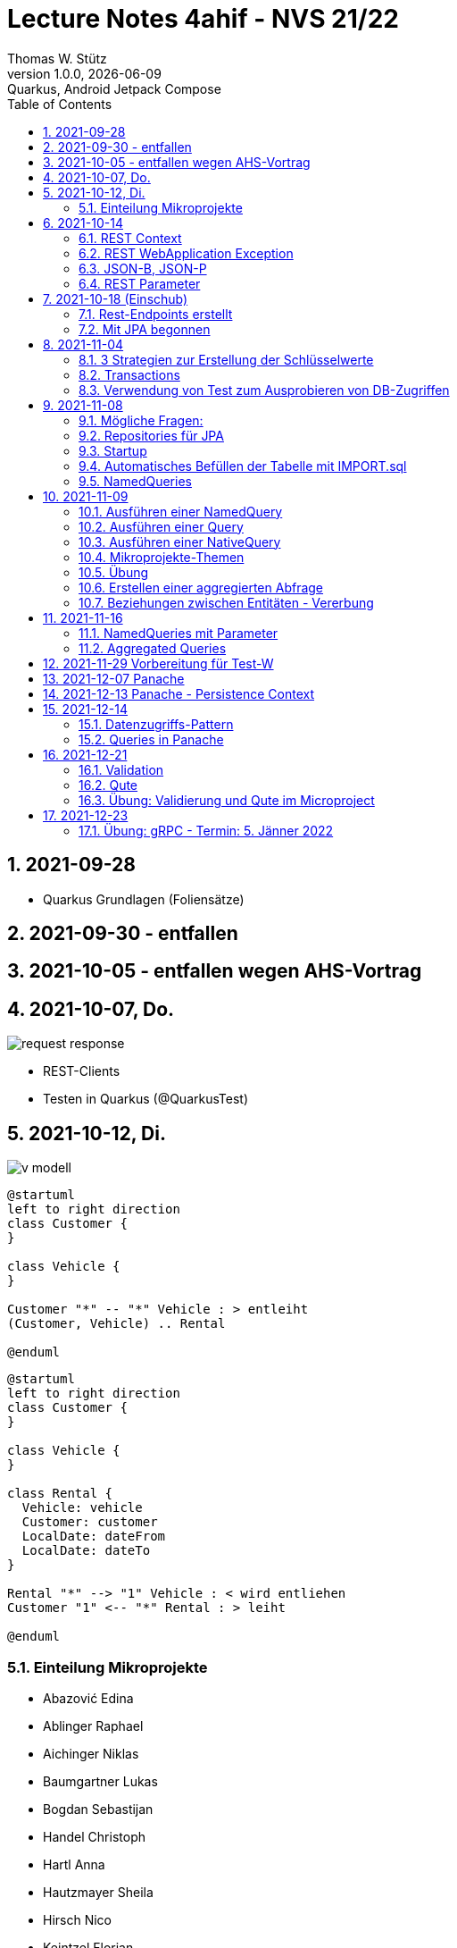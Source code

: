 = Lecture Notes  4ahif - NVS 21/22
Thomas W. Stütz
1.0.0, {docdate}: Quarkus, Android Jetpack Compose
ifndef::imagesdir[:imagesdir: images]
//:toc-placement!:  // prevents the generation of the doc at this position, so it can be printed afterwards
:sourcedir: ../src/main/java
:icons: font
:sectnums:    // Nummerierung der Überschriften / section numbering
:toc: left

//Need this blank line after ifdef, don't know why...
//ifdef::backend-html5[]

// print the toc here (not at the default position)
//toc::[]

== 2021-09-28

* Quarkus Grundlagen (Foliensätze)

== 2021-09-30 - entfallen


== 2021-10-05 - entfallen wegen AHS-Vortrag

== 2021-10-07, Do.

image::request-response.png[]

* REST-Clients

* Testen in Quarkus (@QuarkusTest)

== 2021-10-12, Di.

image:v-modell.png[]

[plantuml,vehicle-cld-1,png]
----
@startuml
left to right direction
class Customer {
}

class Vehicle {
}

Customer "*" -- "*" Vehicle : > entleiht
(Customer, Vehicle) .. Rental

@enduml
----

[plantuml,vehicle-cld-2,png]
----
@startuml
left to right direction
class Customer {
}

class Vehicle {
}

class Rental {
  Vehicle: vehicle
  Customer: customer
  LocalDate: dateFrom
  LocalDate: dateTo
}

Rental "*" --> "1" Vehicle : < wird entliehen
Customer "1" <-- "*" Rental : > leiht

@enduml
----

=== Einteilung Mikroprojekte

* Abazović Edina
* Ablinger Raphael
* Aichinger Niklas
* Baumgartner Lukas
* Bogdan Sebastijan
* Handel Christoph
* Hartl Anna
* Hautzmayer Sheila
* Hirsch Nico
* Keintzel Florian
* Kerschbaum Philipp
* König Julia
* Melcher Tamara
* Neudorfer Niklas
* Pavelescu Darius-Cristian
* Pelzeder Joachim
* Plakolb Marcel
* Rathberger Jakob
* Remplbauer Markus
* Sugic Oliver
* Tran Michael
* Tunc Johannes


== 2021-10-14

=== REST Context
=== REST WebApplication Exception
=== JSON-B, JSON-P

*  https://javaee.github.io/jsonb-spec/users-guide.html


=== REST Parameter

* QueryParam
* PathParam
* FormParam

== 2021-10-18 (Einschub)

image::jsonb-formparam.png[]

image::hash.png[]

image::mapping.png[]

image::cors.png[]

=== Rest-Endpoints erstellt

* FormParam
* POST mit Location-Rückgabe

=== Mit JPA begonnen

== 2021-11-04

image::ide-database-overview.png[]

=== 3 Strategien zur Erstellung der Schlüsselwerte
** Table
** IDENTITY
** Sequence

=== Transactions

=== Verwendung von Test zum Ausprobieren von DB-Zugriffen

Begriffe:

* ORM
* JDBC
* JAX-RS
** resteasy
* JPA
** Hibernate


== 2021-11-08

=== Mögliche Fragen:

* Welche Möglichkeiten gibt es, ein Quarkus Projekt zu erstellen?
** Assistent auf quarkus.io
** Assistent in IDE (zB IntelliJ)
** Aufruf mit mvn

* Strategien zum Erzeugen von Primärschlüsselwerten?
** TABLE
** SEQUENCE
** IDENTITY

* Wie kann man eine Testklasse für eine beliebige Klasse erstellen?
** Cursor auf Klassenbezeichnung
** Rechte Maustaste
** Create Test

* Was bewirkt die Annotation `@QuarkusTest`?

=== Repositories für JPA

https://docs.microsoft.com/en-us/dotnet/architecture/microservices/microservice-ddd-cqrs-patterns/infrastructure-persistence-layer-design[The Repository pattern, window="_blank"]

image::microsoft-repository-pattern.png[]

=== Startup

* Die Methode init() wird sofort nach Start der Applikation ausgeführt (vglbar mit  main()-Methode)
* Die init()-Methode kann beliebig benannt werden

[source,java]
----
package at.htl.carrental.control;

import at.htl.carrental.entity.Person;
import io.quarkus.runtime.StartupEvent;

import javax.enterprise.context.ApplicationScoped;
import javax.enterprise.event.Observes;
import javax.inject.Inject;

@ApplicationScoped
public class InitBean {

    @Inject
    PersonRepository personRepository;

    void init(@Observes StartupEvent event) {
        Person p = new Person("Susi");
        personRepository.save(p);
    }

}
----



=== Automatisches Befüllen der Tabelle mit IMPORT.sql

* in Ordner `src/main/resources/` eine Datei `import.sql` erstellen: `src/main/resources/import.sql`
* INSERTs einfügen
* beim nächsten Start der App werden die INSERTs ausgeführt
* https://quarkus.io/guides/hibernate-orm

=== NamedQueries

* 2 Varianten
** JP-QL
** Criteria API (verwenden wir NICHT)

.JP-QL (Java Persistence Query Language)
[source,java]
----
@Entity
@NamedQueries({
        @NamedQuery(
                name = "Person.findAll",
                query = "select p from Person p"
        )
})
public class Person {
    //...
}
----

* JP-QL ist vergleichbar mit SQL
* jedoch werden i.N. keine SPalten angegeben, da nur ganze Objekte zurückgegeben werden.
* die Rückgabe von Spalten ist sehr wohl möglich
* Joins und Aggregationen sind ebenfalls möglich
* https://www.objectdb.com/java/jpa/query/jpql/structure


== 2021-11-09

=== Ausführen einer NamedQuery

[source, java,highlight=3-4]
----
@Test
void getAllPersons() {
    TypedQuery<Person> query = em
            .createNamedQuery("Person.findAll",Person.class);
    List<Person> persons = query.getResultList();
    assertThat(persons.size()).isEqualTo(8);
    logger.info(persons);
}
----

=== Ausführen einer Query

[source,java,highlight=3-4]
----
@Test
void getAllPersonsWithQuery() {
    TypedQuery<Person> query = em
            .createQuery("select p from Person p",Person.class);
    List<Person> persons = query.getResultList();
    assertThat(persons.size()).isEqualTo(8);
    logger.info(persons);
}
----

=== Ausführen einer NativeQuery

* Es gibt auch hier
** NativeQuery
** NativeNamedQuery

[source,java]
----
@Test
void getAllPersonsWithNativeQuery() {
    Query query = em
            .createNativeQuery("select p.id, p.name from person p");
    List<Object[]> persons = query.getResultList();
    for (Object[] elem : persons) {
        System.out.println(elem[0] + " " + elem[1]);
    }
    assertThat(persons.size()).isEqualTo(9);
}
----

* https://thorben-janssen.com/jpa-native-queries/

=== Mikroprojekte-Themen






|===
|Name |Thema

|Abazović Edina
|Stadtrundfahrten

|Ablinger Raphael
|Linienbusunternehmen inkl. Fahrplan

|Aichinger Niklas
|Supermarkkt

|Baumgartner Lukas
|Teehändler

|Bogdan Sebastijan
|Friedhofsverwaltung

|Handel Christoph
|Schuhplattln

|Hartl Anna
|Gärtnerei

|Hautzmayer Sheila
|Tanzverein

|Hirsch Nico
|Rezeptseite

|Keintzel Florian
|Hotel

|Kerschbaum Philipp
|Fussballverein

|König Julia
|Tennisverein

|Melcher Tamara
|Kletterverein mit Kletterrouten

|Neudorfer Niklas
|Gebäudeverwaltung (wo sind welche Geräte installiert zB Chromecasts)

|Pavelescu Darius-Cristian
|Musikdatenbank

|Pelzeder Joachim
|Personaleinteilung in Produktonsbetrieb mit Schichten (es wird durchgehend produziert)

|Plakolb Marcel
|Luftfahrtlinie (Wo fliegen die Flugzeuge, Linien)

|Rathberger Jakob
|Doodle

|Remplbauer Markus
|Modellagentur

|Sugic Oliver
|Schwimmverein

|Tran Michael
|Restaurant (Tischreservierung)

|Tunc Johannes
|Reisebüro
|===


=== Übung

* Erstellen eines Datenmodell in plantuml (3-5 Entitäten)
* Publishen zu gh-pages
* Zusätzlich eine kurze Erklärung für die Anwendung
* Termin: 11.11.2021
* Ordner im Root-Folder: asciidocs, backend, frontend
* Erstellen eines Quarkus-Projekts mit einer Tabelle, persisitert in eine postgre-db und einem Endpoint


=== Erstellen einer aggregierten Abfrage

==== Schritt 1: Sql-Query

[source,sql]
----
  select substr(name,1,1), count(*)
    from person
group by substr(name,1,1)
order by 1;
----

==== Schritt 2: Übertragen nach Java

[source,java]
----
@Test
void countLetters() {

    Query query = em.createQuery("select substring(p.name,1,1), count(p) from Person p group by substring(p.name,1,1)");
    List<Object[]> list = query.getResultList();

    for (Object[] elem : list) {
        logger.info(elem[0] + " - " + elem[1]);
    }

    assertThat(list.size()).isEqualTo(8);
}
----

=== Beziehungen zwischen Entitäten - Vererbung


* http://edufs.edu.htl-leonding.ac.at/~t.stuetz/download/nvs/presentations.2021/06_JPA.pdf[Skriptum JPA ab Seite 44, window="_blank"]


image::assoziative-Beziehung.png[]

== 2021-11-16

=== NamedQueries mit Parameter

=== Aggregated Queries

.NamedQuery in Entity
[source,java]
----
package at.htl.carrental.entity;

import javax.persistence.*;

@Entity
@NamedQueries({
        @NamedQuery(
                name = "Person.countByInital",
                query = "select substring(p.name,1, 1), count(p) from Person p group by substring(p.name,1, 1)"
        )
})
public class Person {

    // ...
}
----

.Use NamedQuery in Repository
[source,java]
----
@ApplicationScoped
public class PersonRepository {

    @Inject
    EntityManager em;

    // ...

    public Map<Character, Integer> countByInitial() {
        Map<Character, Integer> result = new HashMap<>();
        Query query = em
                .createNamedQuery("Person.countByInital");
        List<Object[]> initials = query.getResultList();
        for (Object[] initial : initials) {
            result.put(
                    initial[0].toString().charAt(0),
                    Integer.parseInt(initial[1].toString())
            );
        }
        return result;
    }
}
----

.Test repository method
[source,java]
----
@QuarkusTest
class PersonTest {

    // ...

    @Test
    void countLetters() {

        Query query = em.createQuery("select substring(p.name,1,1), count(p) from Person p group by substring(p.name,1,1)");
        List<Object[]> list = query.getResultList();

        for (Object[] elem : list) {
            logger.info(elem[0] + " - " + elem[1]);
        }

        assertThat(list.size()).isEqualTo(8);
    }
}
----

== 2021-11-29 Vorbereitung für Test-W

* Cascadierende Assoziationen

== 2021-12-07 Panache

https://quarkus.io/guides/hibernate-orm-panache[Simplified Hibernate ORM with Panache]

== 2021-12-13 Panache - Persistence Context

image::persistence-context.png[]


* Befindet sich ein Java-Objekt im Persistence Context, so hat es den Status "Managed"
** Ein Objekt kann den Zustand "managed" durch den Aufruf von persist() erhalten
** aber auch durch ein Holen des Objekts (Methode find()) aus der DB
** wichtig ist dabei, dass eine Transaktion aktiv ist
*** Entweder Verwendung einer UserTransaction (mit tx.begin() und tx.commit())
*** oder Verwendung von @Transactional
* Im Persistence Context kann man automatisch DB-Aktionen an abhängige Objekte weitergeben (zB cascading persist, ...)

== 2021-12-14

=== Datenzugriffs-Pattern

==== Repository-Pattern
==== Active-Record-Pattern


=== Queries in Panache

== 2021-12-21

=== Validation

https://quarkus.io/guides/validation

=== Qute

https://quarkus.io/guides/qute

=== Übung: Validierung und Qute im Microproject

* Einbinden von Validation und Qute ins Mikroprojekt
* zb Bei Validation:
** nicht alle (Entity-)Klassen müssen validiert werden.
** es sind allerdings die Konzepte aus dem Tutorial zu verwenden, zB
*** vorgefertigte Validatoren
*** Erstellung eines eigenen Validators
* Es ist ein asciidoc-File zu erstellen (im Ordner asciidocs), in dem die Arbeiten dokumentiert werden.
** vergleichbar mit den Lecture (pro Datum ein Kapitel) ist auch in diesen adoc-File für jede Technologie (Übung) eine kurze Doku zu erstellen (Cheat Sheet)
*** Warum benötige ich das? (Einsatzzweck)
*** Ev. die Alternativen anführen
*** Möglichkeiten der Anwendung (Code im Microproject kurz erklärt)
** diese Asciidocs sollen automatisch als gh-pages dargestellt werden
*** https://github.com/htl-leonding-college/asciidoctor-docker-template/releases/tag/v1.1.4
*** https://github.com/htl-leonding-college/asciidoctor-convert-template


image::9EEB110B-7A0D-4789-923E-2BA96424C1BF_1_105_c.jpeg[]
image::83005B78-FC58-424C-8ED4-73B08DA2831A_1_105_c.jpeg[]
image::4698D10F-BB69-46A7-8EC7-1C336F8D6AE5_1_105_c.jpeg[]
image::95078A62-C1F7-41A5-A9E6-553C0C8143D8_1_105_c.jpeg[]



== 2021-12-23

=== Übung: gRPC - Termin: 5. Jänner 2022

* Recherche: Was ist gRPC? (Einsatzzweck, welches Problem wird gelöst, Konzept)
* Mutiny: https://quarkus.io/guides/getting-started-reactive
* Verwendung in Quarkus -> Tutorials auf quarkus.io
+
image::grpc-tutorials.png[]

* Einbauen ins Mikroprojekt und dokumentieren






